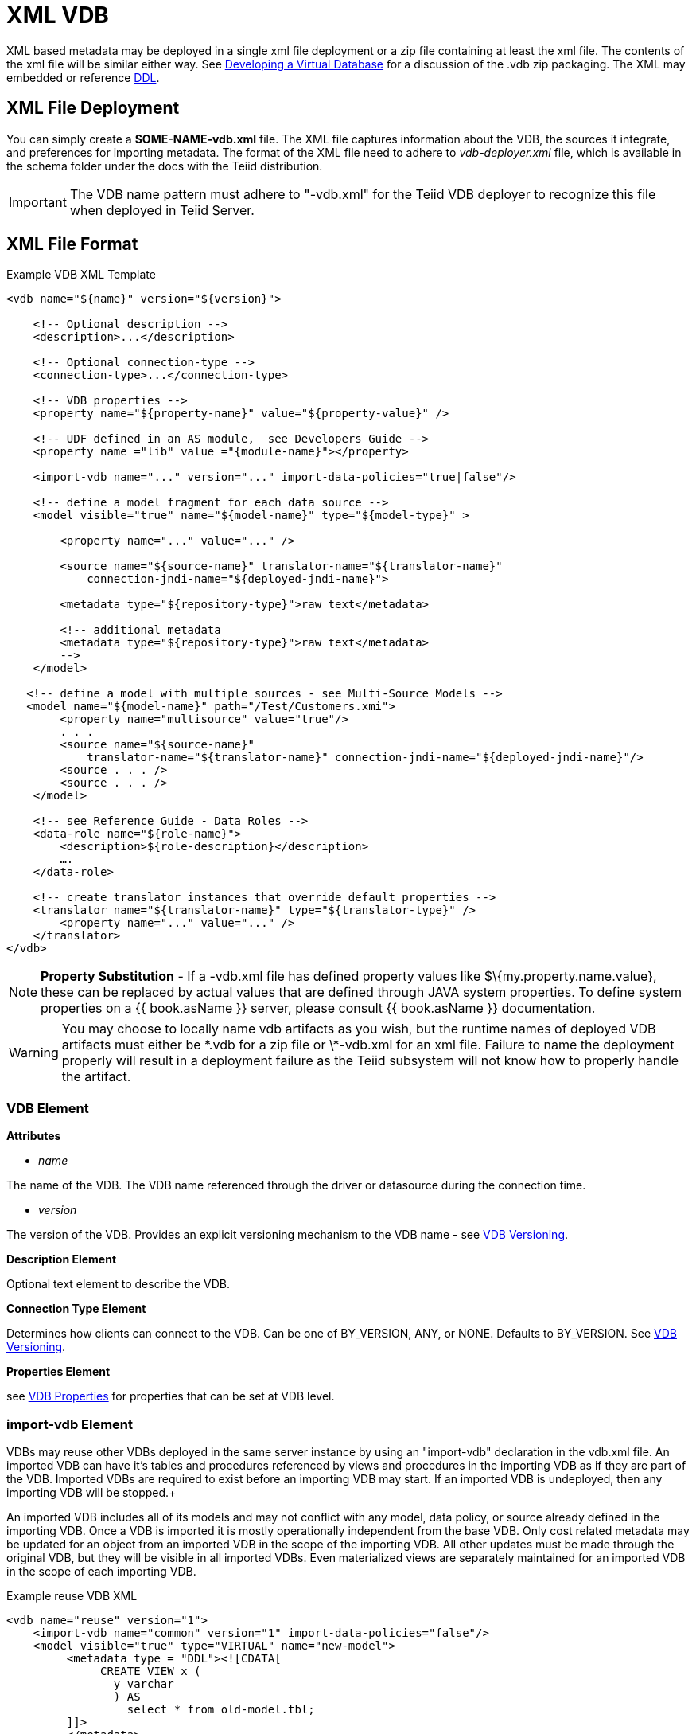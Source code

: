 
= XML VDB

XML based metadata may be deployed in a single xml file deployment or a zip file containing at least the xml file.  
The contents of the xml file will be similar either way.  See link:developing_vdb.adoc[Developing a Virtual Database] for a discussion of the .vdb zip packaging.
The XML may embedded or reference link:DDL_Metadata.adoc[DDL].

== XML File Deployment

You can simply create a *SOME-NAME-vdb.xml* file. The XML file captures information about the VDB, the sources it integrate, and preferences for importing metadata. The format of the XML file need to adhere to _vdb-deployer.xml_ file, which is available in the schema folder under the docs with the Teiid distribution.

IMPORTANT: The VDB name pattern must adhere to "-vdb.xml" for the Teiid VDB deployer to recognize this file when deployed in Teiid Server.

== XML File Format

[source,xml]
.Example VDB XML Template
----
<vdb name="${name}" version="${version}">
    
    <!-- Optional description -->
    <description>...</description>
    
    <!-- Optional connection-type -->
    <connection-type>...</connection-type>

    <!-- VDB properties -->
    <property name="${property-name}" value="${property-value}" />

    <!-- UDF defined in an AS module,  see Developers Guide --> 
    <property name ="lib" value ="{module-name}"></property>

    <import-vdb name="..." version="..." import-data-policies="true|false"/>

    <!-- define a model fragment for each data source -->
    <model visible="true" name="${model-name}" type="${model-type}" >

        <property name="..." value="..." />

        <source name="${source-name}" translator-name="${translator-name}" 
            connection-jndi-name="${deployed-jndi-name}">

        <metadata type="${repository-type}">raw text</metadata>
        
        <!-- additional metadata
        <metadata type="${repository-type}">raw text</metadata>
        -->
    </model>

   <!-- define a model with multiple sources - see Multi-Source Models -->
   <model name="${model-name}" path="/Test/Customers.xmi">
        <property name="multisource" value="true"/>
        . . .
        <source name="${source-name}"
            translator-name="${translator-name}" connection-jndi-name="${deployed-jndi-name}"/>
        <source . . . />
        <source . . . />
    </model>

    <!-- see Reference Guide - Data Roles -->
    <data-role name="${role-name}">
        <description>${role-description}</description>
        ….
    </data-role>

    <!-- create translator instances that override default properties -->
    <translator name="${translator-name}" type="${translator-type}" />
        <property name="..." value="..." />
    </translator>
</vdb>
----

NOTE: *Property Substitution* - If a -vdb.xml file has defined property values like $\{my.property.name.value}, these can be replaced by actual values that are defined through JAVA system properties. To define system properties on a {{ book.asName }} server, please consult {{ book.asName }} documentation.

WARNING: You may choose to locally name vdb artifacts as you wish, but the runtime names of deployed VDB artifacts must either be \*.vdb for a zip file or \*-vdb.xml for an xml file. Failure to name the deployment properly will result in a deployment failure as the Teiid subsystem will not know how to properly handle the artifact.

=== VDB Element

*Attributes*

* _name_ 

The name of the VDB. The VDB name referenced through the driver or datasource during the connection time.

* _version_ 

The version of the VDB. Provides an explicit versioning mechanism to the VDB name - see link:../admin/VDB_Versioning.adoc[VDB Versioning].

*Description Element*

Optional text element to describe the VDB.

*Connection Type Element*

Determines how clients can connect to the VDB.  Can be one of BY_VERSION, ANY, or NONE.  Defaults to BY_VERSION.  See link:../admin/VDB_Versioning.adoc[VDB Versioning].

*Properties Element*

see link:vdb_properties.adoc[VDB Properties] for properties that can be set at VDB level.

=== import-vdb Element
VDBs may reuse other VDBs deployed in the same server instance by using an "import-vdb" declaration in the vdb.xml file.  An imported VDB can have it’s tables and procedures referenced by views and procedures in the importing VDB as if they are part of the VDB.  Imported VDBs are required to exist before an importing VDB may start.  If an imported VDB is undeployed, then any importing VDB will be stopped.+

An imported VDB includes all of its models and may not conflict with any model, data policy, or source already defined in the importing VDB.  Once a VDB is imported it is mostly operationally independent from the base VDB.  Only cost related metadata may be updated for an object from an imported VDB in the scope of the importing VDB.  All other updates must be made through the original VDB, but they will be visible in all imported VDBs.  Even materialized views are separately maintained for an imported VDB in the scope of each importing VDB.

.Example reuse VDB XML
[source,xml]
----
<vdb name="reuse" version="1">
    <import-vdb name="common" version="1" import-data-policies="false"/>
    <model visible="true" type="VIRTUAL" name="new-model">
         <metadata type = "DDL"><![CDATA[
              CREATE VIEW x (
                y varchar
                ) AS 
                  select * from old-model.tbl;
         ]]>
         </metadata>
    </model>
</vdb>
----

*Attributes*

* _name_ 

The name of the VDB to be imported.

* _version_ 

The version of the VDB to be imported (should be an positive integer).

* _import-data-policies_ 

Optional attribute to indicate whether the data policies should be imported as well. Defaults to "true".

=== Model Element

*Attributes*

* _name_ 

The name of the model is used as a top level schema name for all of the metadata imported from the connector. The name should be unique among all Models in the VDB and should not contain the '.' character.

* _visible_ 

By default this value is set to "true", when the value is set to "false", this model will not be visible to when JDBC metadata queries. Usually it is used to hide a model from client applications that should not directly issue queries against it. However, this does not prohibit either client application or other view models using this model, if they knew the schema for this model.

*Property Elements*

All properties are available as extension metadata on the corresponding `Schema` object that is accessible via the metadata API.

* _cache-metadata_ 

Can be "true" or "false". defaults to "false" for -vdb.xml deployments otherwise "true". If "false", Teiid will obtain metadata once for every launch of the vdb. "true" will save a file containing the metadata into the PROFILE/data/teiid directory Can be used to override the vdb level cache-metadata property.

* _teiid_rel:DETERMINISM_ 

Can be one of: 
DETERMINISM 
NONDETERMINISTIC 
COMMAND_DETERMINISTIC 
SESSION_DETERMINISTIC 
USER_DETERMINISTIC 
VDB_DETERMINISTIC 
DETERMINISTIC

Will influence the cache scope for result set cache entries formed from accessing this model. Alternatively the scope may be influenced through the Translator API or via table/procedure extension metadata.

*Source Element*

A source is a named binding of a translator and connection source to a model.

* _name_ 

The name of the source to use for this model. This can be any name you like, but will typically be the same as the model name. Having a name different than the model name is only useful in multi-source scenarios. In multi-source, the source names under a given model must be unique. If you have the same source bound to multiple models it may have the same name for each. An exception will be raised if the same source name is used for different sources.

* _translator-name_

The name or type of the Teiid Translator to use. Possible values include the built-in types (ws, file, ldap, oracle, sqlserver, db2, derby, etc.) and translators defined in the translators section.

* _connection-jndi-name_ 

The JNDI name of this source’s connection factory. There should be a corresponding datasource that defines the connection factory in the JBoss AS. Check out the deploying VDB dependencies section for info. You also need to define these connection factories before you can deploy the VDB.

*Property Elements*

* _importer.<propertyname>_ 

Property to be used by the connector importer for the model for purposes importing metadata. See possible property name/values in the Translator specific section. Note that using these properties you can narrow or widen the data elements available for integration.

*Metadata Element*

The optional metadata element defines the metadata repository type and optional raw metadata to be consumed by the metadata repository.

* _type_ 

The metadata repository type. Defaults to INDEX for Designer VDBs and NATIVE for non-Designer VDB source models. For all other deployments/models a value must be specified. Built-in types include DDL, NATIVE, INDEX, and DDL-FILE. The usage of the raw text varies with the by type. NATIVE and INDEX (only for Designer VDBs) metadata repositories do not use the raw text. The raw text for DDL is expected to be be a series of DDL statements that define the schema. Note that, since <model> element means schema, you only use linke:DDL_Metadata.adoc[Schema Object DDL].  
Rest of DDL statements can *NOT* be used in the artifact mode, as those constructs are defined by the XML file. Like <Model> element is similar to "CREATE SCHEMA ...". Due to backwards compatibility Teiid supports both modes as both have their advantages. 

DDL-FILE (used only with zip deployments) is similar to DDL, except that the raw text specifies an absolute path relative to the vdb root of the location of a file containing the DDL. See link:./Metadata_Repositories.adoc[Metadata Repositories] for more information and examples

=== Translator Element

*Attributes*

* _name_ 

The name of the the Translator. Referenced by the source element.

* _type_ 

The base type of the Translator. Can be one of the built-in types (ws, file, ldap, oracle, sqlserver, db2, derby, etc.).

*Property Elements*

* Set a value that overrides a translator default property. See possible property name/values in the Translator specific section.

== VDB Reuse

VDBs may reuse other VDBs deployed in the same server instance by using an "import-vdb" declaration.  An imported VDB can have it’s tables and procedures referenced by views and procedures in the importing VDB as if they are part of the VDB.  Imported VDBs are required to exist before an importing VDB may start.  If an imported VDB is undeployed, then any importing VDB will be stopped.

An imported VDB includes all of its models and may not conflict with any model, data policy, or source already defined in the importing VDB.  Once a VDB is imported it is mostly operationally independent from the base VDB.  Only cost related metadata may be updated for an object from an imported VDB in the scope of the importing VDB.  All other updates must be made through the original VDB, but they will be visible in all imported VDBs.  Even materialized views are separately maintained for an imported VDB in the scope of each importing VDB.

[source,xml]
.*Example reuse VDB XML*
----
<vdb name="reuse" version="1">

    <property name="imported-model.visible" value="false"/>

    <import-vdb name="common" version="1" import-data-policies="false"/>

    <model visible="true" type="VIRTUAL" name="new-model">
         <metadata type = "DDL"><![CDATA[
              CREATE VIEW x (
                y varchar
                ) AS 
                  select * from imported-model.tbl;
         ]]>
         </metadata>
    </model>
</vdb>
----

In the above example the reuse VDB will have access to all of the models defined in the common VDB and adds in the "new-model".  
The visibility of imported models may be overridden via boolean vdb properties using the key model.visible - shown above as imported-model.visible with a value of false. 
